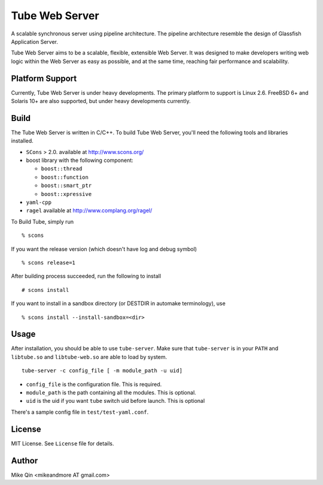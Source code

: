 ===============
Tube Web Server
===============

A scalable synchronous server using pipeline architecture.  The pipeline architecture resemble the design of Glassfish Application Server.

Tube Web Server aims to be a scalable, flexible, extensible Web Server.  It was designed to make developers writing web logic within the Web Server as easy as possible, and at the same time, reaching fair performance and scalability.

Platform Support
----------------

Currently, Tube Web Server is under heavy developments.  The primary platform to support is Linux 2.6.  FreeBSD 6+ and Solaris 10+ are also supported, but under heavy developments currently.

Build
-----

The Tube Web Server is written in C/C++. To build Tube Web Server, you'll need the following tools and libraries installed.
 
* ``SCons`` > 2.0. available at `<http://www.scons.org/>`_
* boost library with the following component:

  * ``boost::thread``
  * ``boost::function``
  * ``boost::smart_ptr``
  * ``boost::xpressive``

* ``yaml-cpp``
* ``ragel`` available at `<http://www.complang.org/ragel/>`_

To Build Tube, simply run ::

    % scons 

If you want the release version (which doesn't have log and debug symbol) ::
    
    % scons release=1
    
After building process succeeded, run the following to install ::

    # scons install

If you want to install in a sandbox directory (or DESTDIR in automake terminology), use ::

    % scons install --install-sandbox=<dir>

Usage
-----

After installation, you should be able to use ``tube-server``. Make sure that ``tube-server`` is in your ``PATH`` and ``libtube.so`` and ``libtube-web.so`` are able to load by system. ::

    tube-server -c config_file [ -m module_path -u uid]

* ``config_file`` is the configuration file. This is required.
* ``module_path`` is the path containing all the modules. This is optional.
* ``uid`` is the uid if you want ``tube`` switch uid before launch. This is optional

There's a sample config file in ``test/test-yaml.conf``.

License
-------

MIT License. See ``License`` file for details.

Author
------

Mike Qin <mikeandmore AT gmail.com>
